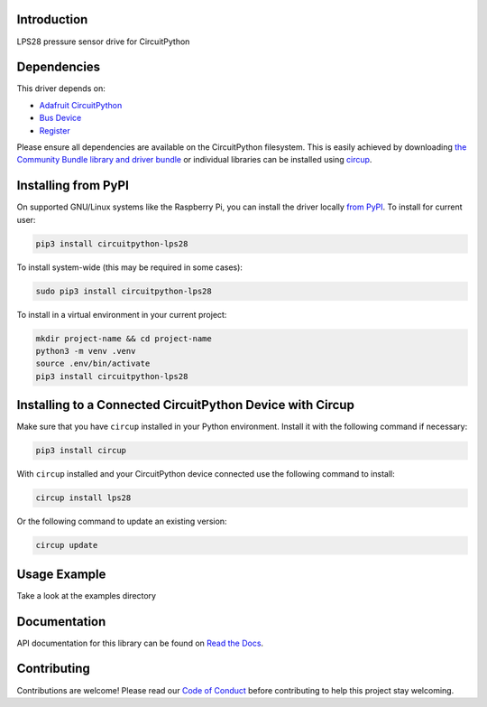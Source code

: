 Introduction
============


.. image:: https://readthedocs.org/projects/circuitpython-lps28/badge/?version=latest
    :target: https://circuitpython-lps28.readthedocs.io/
    :alt: Documentation Status


.. image:: https://img.shields.io/pypi/v/circuitpython-lps28.svg
    :alt: latest version on PyPI
    :target: https://pypi.python.org/pypi/circuitpython-lps28

.. image:: https://static.pepy.tech/personalized-badge/circuitpython-lps28?period=total&units=international_system&left_color=grey&right_color=blue&left_text=Pypi%20Downloads
    :alt: Total PyPI downloads
    :target: https://pepy.tech/project/circuitpython-lps28

.. image:: https://github.com/CircuitPython_LPS28/workflows/Build%20CI/badge.svg
    :target: https://github.com/CircuitPython_LPS28/actions
    :alt: Build Status

.. image:: https://img.shields.io/badge/code%20style-black-000000.svg
    :target: https://github.com/psf/black
    :alt: Code Style: Black

LPS28 pressure sensor drive for CircuitPython


Dependencies
=============
This driver depends on:

* `Adafruit CircuitPython <https://github.com/adafruit/circuitpython>`_
* `Bus Device <https://github.com/adafruit/Adafruit_CircuitPython_BusDevice>`_
* `Register <https://github.com/adafruit/Adafruit_CircuitPython_Register>`_

Please ensure all dependencies are available on the CircuitPython filesystem.
This is easily achieved by downloading
`the Community Bundle library and driver bundle <https://circuitpython.org/libraries>`_
or individual libraries can be installed using
`circup <https://github.com/adafruit/circup>`_.


Installing from PyPI
=====================

On supported GNU/Linux systems like the Raspberry Pi, you can install the driver locally `from
PyPI <https://pypi.org/project/circuitpython-lps28/>`_.
To install for current user:

.. code-block:: shell

    pip3 install circuitpython-lps28

To install system-wide (this may be required in some cases):

.. code-block:: shell

    sudo pip3 install circuitpython-lps28

To install in a virtual environment in your current project:

.. code-block:: shell

    mkdir project-name && cd project-name
    python3 -m venv .venv
    source .env/bin/activate
    pip3 install circuitpython-lps28

Installing to a Connected CircuitPython Device with Circup
==========================================================

Make sure that you have ``circup`` installed in your Python environment.
Install it with the following command if necessary:

.. code-block:: shell

    pip3 install circup

With ``circup`` installed and your CircuitPython device connected use the
following command to install:

.. code-block:: shell

    circup install lps28

Or the following command to update an existing version:

.. code-block:: shell

    circup update

Usage Example
=============

Take a look at the examples directory

Documentation
=============
API documentation for this library can be found on `Read the Docs <https://circuitpython-lps28.readthedocs.io/>`_.


Contributing
============

Contributions are welcome! Please read our `Code of Conduct
<https://github.com/jposada202020/CircuitPython_/blob/HEAD/CODE_OF_CONDUCT.md>`_
before contributing to help this project stay welcoming.
